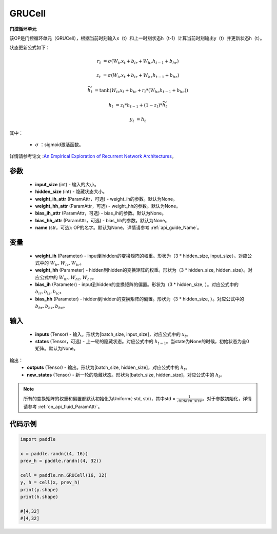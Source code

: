 .. _cn_api_paddle_nn_layer_rnn_GRUCell:

GRUCell
-------------------------------

.. py:class:: paddle.nn.GRUCell(input_size, hidden_size, weight_ih_attr=None, weight_hh_attr=None, bias_ih_attr=None, bias_hh_attr=None, name=None)



**门控循环单元**

该OP是门控循环单元（GRUCell），根据当前时刻输入x（t）和上一时刻状态h（t-1）计算当前时刻输出y（t）并更新状态h（t）。

状态更新公式如下：

..  math::

        r_{t} & = \sigma(W_{ir}x_{t} + b_{ir} + W_{hr}h_{t-1} + b_{hr})

        z_{t} & = \sigma(W_{iz}x_{t} + b_{iz} + W_{hz}h_{t-1} + b_{hz})

        \widetilde{h}_{t} & = \tanh(W_{ic}x_{t} + b_{ic} + r_{t} * (W_{hc}h_{t-1} + b_{hc}))

        h_{t} & = z_{t} * h_{t-1} + (1 - z_{t}) * \widetilde{h}_{t}

        y_{t} & = h_{t}

其中：

    - :math:`\sigma` ：sigmoid激活函数。
   
详情请参考论文 :`An Empirical Exploration of Recurrent Network Architectures <http://proceedings.mlr.press/v37/jozefowicz15.pdf>`_。


参数
::::::::::::

    - **input_size** (int) - 输入的大小。
    - **hidden_size** (int) - 隐藏状态大小。
    - **weight_ih_attr** (ParamAttr，可选) - weight_ih的参数。默认为None。
    - **weight_hh_attr** (ParamAttr，可选) - weight_hh的参数。默认为None。
    - **bias_ih_attr** (ParamAttr，可选) - bias_ih的参数。默认为None。
    - **bias_hh_attr** (ParamAttr，可选) - bias_hh的参数。默认为None。
    - **name** (str，可选): OP的名字。默认为None。详情请参考 :ref:`api_guide_Name`。

变量
::::::::::::

    - **weight_ih** (Parameter) - input到hidden的变换矩阵的权重。形状为（3 * hidden_size, input_size）。对应公式中的 :math:`W_{ir}, W_{iz}, W_{ic}`。
    - **weight_hh** (Parameter) - hidden到hidden的变换矩阵的权重。形状为（3 * hidden_size, hidden_size）。对应公式中的 :math:`W_{hr}, W_{hz}, W_{hc}`。
    - **bias_ih** (Parameter) - input到hidden的变换矩阵的偏置。形状为（3 * hidden_size, ）。对应公式中的 :math:`b_{ir}, b_{iz}, b_{ic}`。
    - **bias_hh** (Parameter) - hidden到hidden的变换矩阵的偏置。形状为（3 * hidden_size, ）。对应公式中的 :math:`b_{hr}, b_{hz}, b_{hc}`。
    
输入
::::::::::::

    - **inputs** (Tensor) - 输入。形状为[batch_size, input_size]，对应公式中的 :math:`x_t`。
    - **states** (Tensor，可选) - 上一轮的隐藏状态。对应公式中的 :math:`h_{t-1}`。当state为None的时候，初始状态为全0矩阵。默认为None。

输出：
    - **outputs** (Tensor) - 输出。形状为[batch_size, hidden_size]，对应公式中的 :math:`h_{t}`。
    - **new_states** (Tensor) - 新一轮的隐藏状态。形状为[batch_size, hidden_size]，对应公式中的 :math:`h_{t}`。
    
.. Note::
    所有的变换矩阵的权重和偏置都默认初始化为Uniform(-std, std)，其中std = :math:`\frac{1}{\sqrt{hidden\_size}}`。对于参数初始化，详情请参考 :ref:`cn_api_fluid_ParamAttr`。


代码示例
::::::::::::

.. code-block:: python

            import paddle

            x = paddle.randn((4, 16))
            prev_h = paddle.randn((4, 32))

            cell = paddle.nn.GRUCell(16, 32)
            y, h = cell(x, prev_h)
            print(y.shape)
            print(h.shape)
            
            #[4,32]
            #[4,32]
